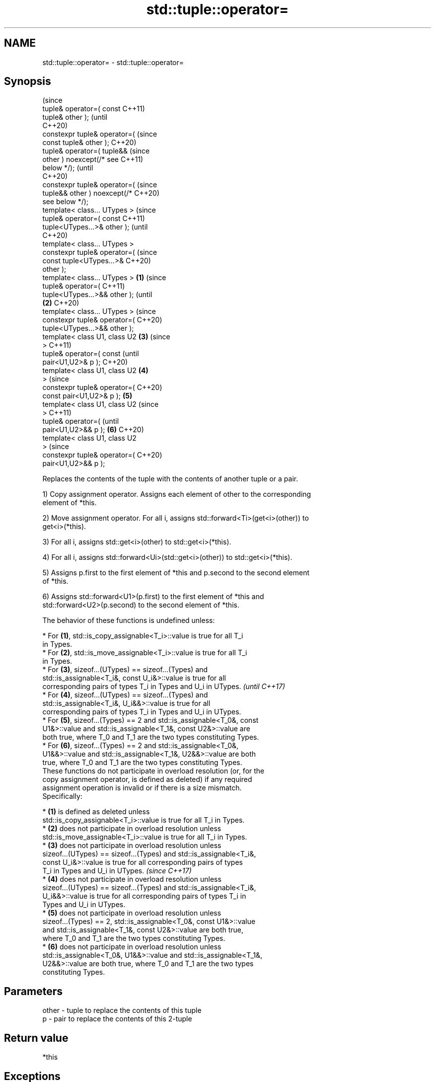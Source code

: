 .TH std::tuple::operator= 3 "2020.11.17" "http://cppreference.com" "C++ Standard Libary"
.SH NAME
std::tuple::operator= \- std::tuple::operator=

.SH Synopsis
                                        (since
   tuple& operator=( const              C++11)
   tuple& other );                      (until
                                        C++20)
   constexpr tuple& operator=(          (since
   const tuple& other );                C++20)
   tuple& operator=( tuple&&                    (since
   other ) noexcept(/* see                      C++11)
   below */);                                   (until
                                                C++20)
   constexpr tuple& operator=(                  (since
   tuple&& other ) noexcept(/*                  C++20)
   see below */);
   template< class... UTypes >                          (since
   tuple& operator=( const                              C++11)
   tuple<UTypes...>& other );                           (until
                                                        C++20)
   template< class... UTypes >
   constexpr tuple& operator=(                          (since
   const tuple<UTypes...>&                              C++20)
   other );
   template< class... UTypes >  \fB(1)\fP                             (since
   tuple& operator=(                                            C++11)
   tuple<UTypes...>&& other );                                  (until
                                    \fB(2)\fP                         C++20)
   template< class... UTypes >                                  (since
   constexpr tuple& operator=(                                  C++20)
   tuple<UTypes...>&& other );
   template< class U1, class U2         \fB(3)\fP                             (since
   >                                                                    C++11)
   tuple& operator=( const                                              (until
   pair<U1,U2>& p );                                                    C++20)
   template< class U1, class U2                 \fB(4)\fP
   >                                                                    (since
   constexpr tuple& operator=(                                          C++20)
   const pair<U1,U2>& p );                              \fB(5)\fP
   template< class U1, class U2                                                 (since
   >                                                                            C++11)
   tuple& operator=(                                                            (until
   pair<U1,U2>&& p );                                           \fB(6)\fP             C++20)
   template< class U1, class U2
   >                                                                            (since
   constexpr tuple& operator=(                                                  C++20)
   pair<U1,U2>&& p );

   Replaces the contents of the tuple with the contents of another tuple or a pair.

   1) Copy assignment operator. Assigns each element of other to the corresponding
   element of *this.

   2) Move assignment operator. For all i, assigns std::forward<Ti>(get<i>(other)) to
   get<i>(*this).

   3) For all i, assigns std::get<i>(other) to std::get<i>(*this).

   4) For all i, assigns std::forward<Ui>(std::get<i>(other)) to std::get<i>(*this).

   5) Assigns p.first to the first element of *this and p.second to the second element
   of *this.

   6) Assigns std::forward<U1>(p.first) to the first element of *this and
   std::forward<U2>(p.second) to the second element of *this.

   The behavior of these functions is undefined unless:

     * For \fB(1)\fP, std::is_copy_assignable<T_i>::value is true for all T_i
       in Types.
     * For \fB(2)\fP, std::is_move_assignable<T_i>::value is true for all T_i
       in Types.
     * For \fB(3)\fP, sizeof...(UTypes) == sizeof...(Types) and
       std::is_assignable<T_i&, const U_i&>::value is true for all
       corresponding pairs of types T_i in Types and U_i in UTypes.       \fI(until C++17)\fP
     * For \fB(4)\fP, sizeof...(UTypes) == sizeof...(Types) and
       std::is_assignable<T_i&, U_i&&>::value is true for all
       corresponding pairs of types T_i in Types and U_i in UTypes.
     * For \fB(5)\fP, sizeof...(Types) == 2 and std::is_assignable<T_0&, const
       U1&>::value and std::is_assignable<T_1&, const U2&>::value are
       both true, where T_0 and T_1 are the two types constituting Types.
     * For \fB(6)\fP, sizeof...(Types) == 2 and std::is_assignable<T_0&,
       U1&&>::value and std::is_assignable<T_1&, U2&&>::value are both
       true, where T_0 and T_1 are the two types constituting Types.
   These functions do not participate in overload resolution (or, for the
   copy assignment operator, is defined as deleted) if any required
   assignment operation is invalid or if there is a size mismatch.
   Specifically:

     * \fB(1)\fP is defined as deleted unless
       std::is_copy_assignable<T_i>::value is true for all T_i in Types.
     * \fB(2)\fP does not participate in overload resolution unless
       std::is_move_assignable<T_i>::value is true for all T_i in Types.
     * \fB(3)\fP does not participate in overload resolution unless
       sizeof...(UTypes) == sizeof...(Types) and std::is_assignable<T_i&,
       const U_i&>::value is true for all corresponding pairs of types
       T_i in Types and U_i in UTypes.                                    \fI(since C++17)\fP
     * \fB(4)\fP does not participate in overload resolution unless
       sizeof...(UTypes) == sizeof...(Types) and std::is_assignable<T_i&,
       U_i&&>::value is true for all corresponding pairs of types T_i in
       Types and U_i in UTypes.
     * \fB(5)\fP does not participate in overload resolution unless
       sizeof...(Types) == 2, std::is_assignable<T_0&, const U1&>::value
       and std::is_assignable<T_1&, const U2&>::value are both true,
       where T_0 and T_1 are the two types constituting Types.
     * \fB(6)\fP does not participate in overload resolution unless
       std::is_assignable<T_0&, U1&&>::value and std::is_assignable<T_1&,
       U2&&>::value are both true, where T_0 and T_1 are the two types
       constituting Types.

.SH Parameters

   other - tuple to replace the contents of this tuple
   p     - pair to replace the contents of this 2-tuple

.SH Return value

   *this

.SH Exceptions

   1) \fI(none)\fP

   2)
   noexcept specification:  
   noexcept(

       is_nothrow_move_assignable<T0>::value &&
       is_nothrow_move_assignable<T1>::value &&
       is_nothrow_move_assignable<T2>::value &&
       ...

   )

   3-6) \fI(none)\fP

.SH Example

    This section is incomplete
    Reason: no example

.SH See also


.SH Categories:

     * conditionally noexcept
     * Todo no example
